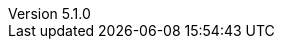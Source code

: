 :revdate:           2017-03-01
:revnumber:         5.1.0
:deprecated:        5.0.4
:deprecatedPubDate: January 16, 2017
:stable:            5.1.0
:stablePubDate:     Marth 1, 2017
